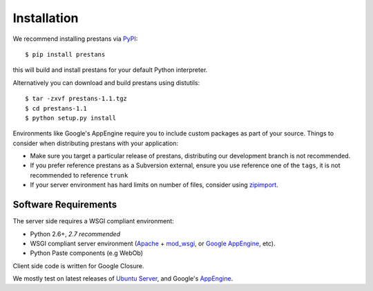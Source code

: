 ============
Installation
============

We recommend installing prestans via `PyPI <http://pypi.python.org/pypi>`_::

    $ pip install prestans

this will build and install prestans for your default Python interpreter.

Alternatively you can download and build prestans using distutils::

    $ tar -zxvf prestans-1.1.tgz
    $ cd prestans-1.1
    $ python setup.py install

Environments like Google's AppEngine require you to include custom packages as part of your source. Things to consider when distributing prestans with your application:

* Make sure you target a particular release of prestans, distributing our development branch is not recommended. 
* If you prefer reference prestans as a Subversion external, ensure you use reference one of the ``tags``, it is not recommended to reference ``trunk``
* If your server environment has hard limits on number of files, consider using `zipimport <http://docs.python.org/2/library/zipimport.html>`_.

Software Requirements
---------------------

The server side requires a WSGI compliant environment:

* Python 2.6+, *2.7 recommended*
* WSGI compliant server environment (`Apache <http://httpd.apache.org>`_ + `mod_wsgi <http://modwsgi.googlecode.com>`_, or `Google AppEngine <https://developers.google.com/appengine/>`_, etc).
* Python Paste components (e.g WebOb)

Client side code is written for Google Closure.

We mostly test on latest releases of `Ubuntu Server <http://www.ubuntu.com/download/server>`_, and Google's `AppEngine <https://developers.google.com/appengine/>`_. 
